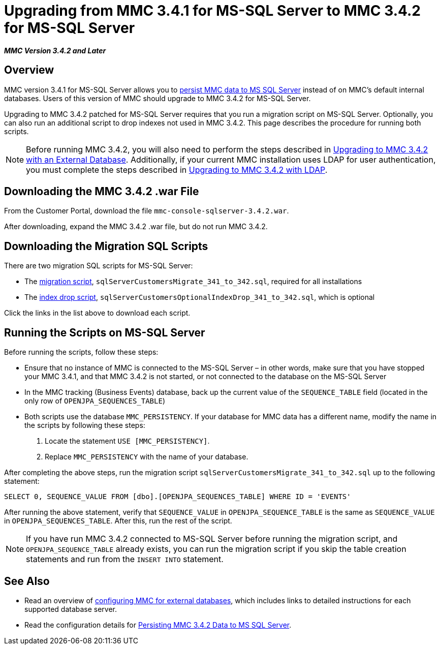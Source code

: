 = Upgrading from MMC 3.4.1 for MS-SQL Server to MMC 3.4.2 for MS-SQL Server

*_MMC Version 3.4.2 and Later_*

== Overview

MMC version 3.4.1 for MS-SQL Server allows you to link:/docs/display/34X/Persisting+MMC+Data+to+MS+SQL+Server[persist MMC data to MS SQL Server] instead of on MMC's default internal databases. Users of this version of MMC should upgrade to MMC 3.4.2 for MS-SQL Server.

Upgrading to MMC 3.4.2 patched for MS-SQL Server requires that you run a migration script on MS-SQL Server. Optionally, you can also run an additional script to drop indexes not used in MMC 3.4.2. This page describes the procedure for running both scripts.

[NOTE]
Before running MMC 3.4.2, you will also need to perform the steps described in link:/docs/display/34X/Upgrading+to+MMC+3.4.2+with+an+External+Database[Upgrading to MMC 3.4.2 with an External Database]. Additionally, if your current MMC installation uses LDAP for user authentication, you must complete the steps described in link:/docs/display/34X/Upgrading+to+MMC+3.4.2+with+LDAP[Upgrading to MMC 3.4.2 with LDAP].

== Downloading the MMC 3.4.2 .war File

From the Customer Portal, download the file `mmc-console-sqlserver-3.4.2.war`.

After downloading, expand the MMC 3.4.2 .war file, but do not run MMC 3.4.2.

== Downloading the Migration SQL Scripts

There are two migration SQL scripts for MS-SQL Server:

* The link:/docs/download/attachments/98310020/sqlServerCustomersMigrate_341_to_342.sql?version=1&modificationDate=1389200254008[migration script], `sqlServerCustomersMigrate_341_to_342.sql`, required for all installations
* The link:/docs/download/attachments/98310020/sqlServerCustomersOptionalIndexDrop_341_to_342.sql?version=1&modificationDate=1389200254014[index drop script], `sqlServerCustomersOptionalIndexDrop_341_to_342.sql`, which is optional

Click the links in the list above to download each script.

////
collapse

See the migration script for copy-paste

[source]
----
USE [MMC_PERSISTENCY]
GO
CREATE TABLE [dbo].[OPENJPA_SEQUENCE_TABLE](
    [ID] [tinyint] NOT NULL,
    [SEQUENCE_VALUE] [bigint] NULL,
PRIMARY KEY CLUSTERED
(
    [ID] ASC
)WITH (PAD_INDEX = OFF, STATISTICS_NORECOMPUTE = OFF, IGNORE_DUP_KEY = OFF, ALLOW_ROW_LOCKS = ON, ALLOW_PAGE_LOCKS = ON) ON [PRIMARY]
) ON [PRIMARY]
GO
INSERT INTO [dbo].[OPENJPA_SEQUENCE_TABLE]
SELECT 0, SEQUENCE_VALUE FROM [dbo].[OPENJPA_SEQUENCES_TABLE] WHERE ID = 'EVENTS'
GO
/* VERIFY SEQUENCE_VALUE IN OPENJPA_SEQUENCE_TABLE IS THE SAME AS SEQUENCE_VALUE IN OPENJPA_SEQUENCES_VALUE */
/* THEN DROP OLD TABLE */
DROP TABLE [dbo].[OPENJPA_SEQUENCES_TABLE]
GO
----
////

////
collapse

See the optional drop indexes script for copy-paste

[source]
----
USE [MMC_PERSISTENCY]
DROP INDEX [EVENT_PROPERTIES].[e_properties_value]
GO
DROP INDEX [EVENTS].[e_flow_name]
GO
DROP INDEX [EVENTS].[e_message_id]
GO
DROP INDEX [EVENTS].[e_server_id]
GO
DROP INDEX [EVENTS].[e_server_name]
GO
DROP INDEX [EVENTS].[e_timestamp]
GO
DROP INDEX [EVENTS].[e_type]
GO
DROP INDEX [EVENTS].[events_name]
GO
DROP INDEX [TRANSACTION_SUMMARIES].[t_s_processing_time]
GO
DROP INDEX [TRANSACTION_SUMMARIES].[t_s_status_ordinal]
GO
----
////

== Running the Scripts on MS-SQL Server

Before running the scripts, follow these steps:

* Ensure that no instance of MMC is connected to the MS-SQL Server – in other words, make sure that you have stopped your MMC 3.4.1, and that MMC 3.4.2 is not started, or not connected to the database on the MS-SQL Server
* In the MMC tracking (Business Events) database, back up the current value of the `SEQUENCE_TABLE` field (located in the only row of `OPENJPA_SEQUENCES_TABLE`)
* Both scripts use the database `MMC_PERSISTENCY`. If your database for MMC data has a different name, modify the name in the scripts by following these steps:
. Locate the statement `USE [MMC_PERSISTENCY]`.
. Replace `MMC_PERSISTENCY` with the name of your database.

After completing the above steps, run the migration script `sqlServerCustomersMigrate_341_to_342.sql` up to the following statement:

[source]
----
SELECT 0, SEQUENCE_VALUE FROM [dbo].[OPENJPA_SEQUENCES_TABLE] WHERE ID = 'EVENTS'
----

After running the above statement, verify that `SEQUENCE_VALUE` in `OPENJPA_SEQUENCE_TABLE` is the same as `SEQUENCE_VALUE` in `OPENJPA_SEQUENCES_TABLE`. After this, run the rest of the script.

[NOTE]
If you have run MMC 3.4.2 connected to MS-SQL Server before running the migration script, and `OPENJPA_SEQUENCE_TABLE` already exists, you can run the migration script if you skip the table creation statements and run from the `INSERT INTO` statement.

== See Also

* Read an overview of link:/docs/display/34X/Configuring+MMC+3.4.2+for+External+Databases+-+Quick+Reference[configuring MMC for external databases], which includes links to detailed instructions for each supported database server.
* Read the configuration details for link:/docs/display/34X/Persisting+MMC+3.4.2+Data+to+MS+SQL+Server[Persisting MMC 3.4.2 Data to MS SQL Server].
